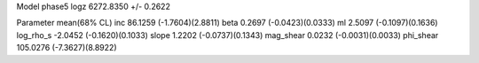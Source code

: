 Model phase5
logz            6272.8350 +/- 0.2622

Parameter            mean(68% CL)
inc                  86.1259 (-1.7604)(2.8811)
beta                 0.2697 (-0.0423)(0.0333)
ml                   2.5097 (-0.1097)(0.1636)
log_rho_s            -2.0452 (-0.1620)(0.1033)
slope                1.2202 (-0.0737)(0.1343)
mag_shear            0.0232 (-0.0031)(0.0033)
phi_shear            105.0276 (-7.3627)(8.8922)
